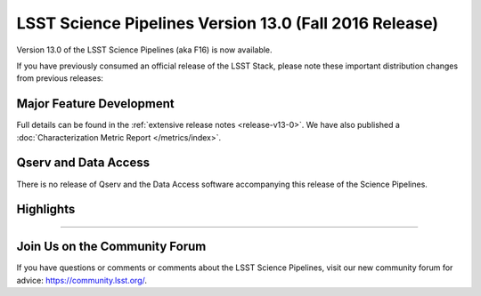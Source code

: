 #######################################################
LSST Science Pipelines Version 13.0 (Fall 2016 Release)
#######################################################

Version 13.0 of the LSST Science Pipelines (aka F16) is now available.

If you have previously consumed an official release of the LSST Stack, please
note these important distribution changes from previous releases:

Major Feature Development
=========================

Full details can be found in the :ref:`extensive release notes <release-v13-0>`.
We have also published a :doc:`Characterization Metric Report
</metrics/index>`.

Qserv and Data Access
=====================

There is no release of Qserv and the Data Access software accompanying this
release of the Science Pipelines.

Highlights
==========

.. todo:: Write some stuff here.

?????

Join Us on the Community Forum
==============================

If you have questions or comments or comments about the LSST Science Pipelines,
visit our new community forum for advice: https://community.lsst.org/.
